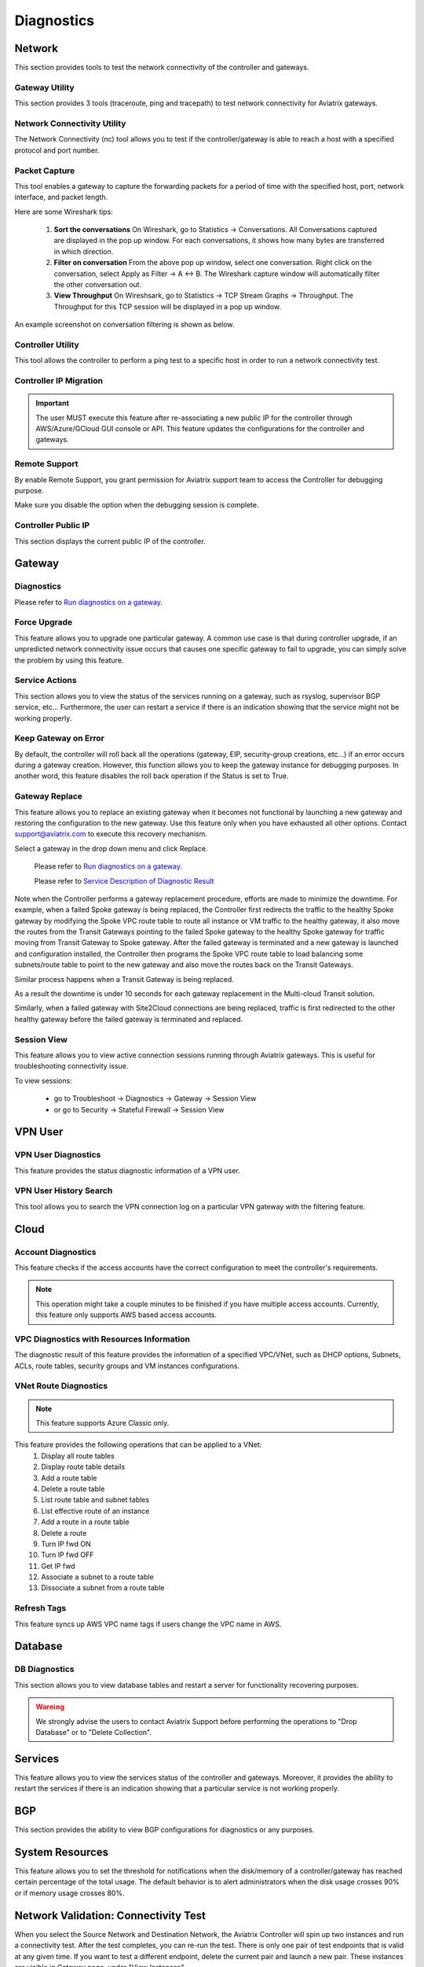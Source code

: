 .. meta::
   :description: Documentation for Network/Gateway/VPN User/CLoud/Database
   :keywords: network, gateway, controller, connectivity, ping, traceroute, tracepath, packet capture, ip, diagnostic, force upgrade, service, keep gateway, migration, gateway replace, vpn user, cloud, account diagnostic, vpc diagnostic, vnet diagnostic, database, perfmon, cloudxd, rsyslog, bgp diagnostic, threshold


###################################
Diagnostics
###################################

Network
---------

This section provides tools to test the network connectivity of the controller and gateways.

Gateway Utility
~~~~~~~~~~~~~~~~~

This section provides 3 tools (traceroute, ping and tracepath) to test network connectivity for Aviatrix gateways.    


Network Connectivity Utility
~~~~~~~~~~~~~~~~~~~~~~~~~~~~~~

The Network Connectivity (nc) tool allows you to test if the controller/gateway is able to reach a host with a specified protocol and port number.


Packet Capture
~~~~~~~~~~~~~~~~

This tool enables a gateway to capture the forwarding packets for a period of time with the specified host, port, network interface, and packet length.

Here are some Wireshark tips:

 1. **Sort the conversations** On Wireshark, go to Statistics -> Conversations. All Conversations captured are displayed in the pop up window. For each conversations, it shows how many bytes are transferred in which direction. 

 2. **Filter on conversation** From the above pop up window, select one conversation. Right click on the conversation, select Apply as Filter -> A <-> B. The Wireshark capture window will automatically filter the other conversation out. 


 3. **View Throughput** On Wireshsark, go to Statistics -> TCP Stream Graphs -> Throughput. The Throughput for this TCP session will be displayed in a pop up window. 

An example screenshot on conversation filtering is shown as below. 

|wireshark_filter|


Controller Utility
~~~~~~~~~~~~~~~~~~~~

This tool allows the controller to perform a ping test to a specific host in order to run a network connectivity test.


Controller IP Migration
~~~~~~~~~~~~~~~~~~~~~~~~~


.. important:: The user MUST execute this feature after re-associating a new public IP for the controller through AWS/Azure/GCloud GUI console or API. This feature updates the configurations for the controller and gateways.
..

Remote Support 
~~~~~~~~~~~~~~~~~

By enable Remote Support, you grant permission for Aviatrix support team to access the Controller for debugging 
purpose. 

Make sure you disable the option when the debugging session is complete. 

Controller Public IP
~~~~~~~~~~~~~~~~~~~~~~

This section displays the current public IP of the controller.


.. raw:: html

   <hr width="%80"/>


Gateway
---------

Diagnostics
~~~~~~~~~~~~~~

Please refer to `Run diagnostics on a gateway. <http://docs.aviatrix.com/HowTos/troubleshooting.html>`__


Force Upgrade
~~~~~~~~~~~~~~~

This feature allows you to upgrade one particular gateway. A common use case is that during controller upgrade, if an unpredicted network connectivity issue occurs that causes one specific gateway to fail to upgrade, you can simply solve the problem by using this feature.


Service Actions
~~~~~~~~~~~~~~~~~

This section allows you to view the status of the services running on a gateway, such as rsyslog, supervisor BGP service, etc... Furthermore, the user can restart a service if there is an indication showing that the service might not be working properly.


Keep Gateway on Error
~~~~~~~~~~~~~~~~~~~~~~~

By default, the controller will roll back all the operations (gateway, EIP, security-group creations, etc...) if an error occurs during a gateway creation. However, this function allows you to keep the gateway instance for debugging purposes. In another word, this feature disables the roll back operation if the Status is set to True.


Gateway Replace
~~~~~~~~~~~~~~~~~

This feature allows you to replace an existing gateway when it becomes not functional by launching a new gateway and restoring the configuration to the new gateway. Use this feature only when you have exhausted all other options. 
Contact support@aviatrix.com to execute this recovery mechanism. 

Select a gateway in the drop down menu and click Replace.


    Please refer to `Run diagnostics on a gateway. <http://docs.aviatrix.com/HowTos/troubleshooting.html>`__
    
    Please refer to `Service Description of Diagnostic Result <http://docs.aviatrix.com/HowTos/Troubleshooting_Diagnostics_Result.html>`__

Note when the Controller performs a gateway replacement procedure, efforts are made to minimize the downtime. For example, 
when a failed Spoke gateway is being replaced, the Controller first redirects the traffic to the healthy Spoke gateway by 
modifying the Spoke VPC route table to route all instance or VM traffic to the healthy gateway, it also 
move the routes from the Transit Gateways pointing to the failed Spoke gateway to the healthy Spoke gateway for traffic 
moving from Transit Gateway to Spoke gateway. After the failed gateway is terminated and a new gateway is launched and 
configuration installed, the Controller then programs the Spoke VPC route table to load balancing some subnets/route table
to point to the new gateway and also move the routes back on the Transit Gateways. 

Similar process happens when a Transit Gateway is being replaced. 

As a result the downtime is under 10 seconds for each gateway replacement in the Multi-cloud Transit solution. 

Similarly, when a failed gateway with Site2Cloud connections are being replaced, traffic is first redirected to 
the other healthy gateway before the failed gateway is terminated and replaced. 

Session View
~~~~~~~~~~~~

This feature allows you to view active connection sessions running through Aviatrix gateways. This is useful for troubleshooting connectivity issue. 

To view sessions:

	- go to Troubleshoot -> Diagnostics -> Gateway -> Session View

	- or go to Security -> Stateful Firewall -> Session View
   

.. raw:: html

   <hr width="%80"/>


VPN User
----------

VPN User Diagnostics
~~~~~~~~~~~~~~~~~~~~~~

This feature provides the status diagnostic information of a VPN user.


VPN User History Search
~~~~~~~~~~~~~~~~~~~~~~~~~

This tool allows you to search the VPN connection log on a particular VPN gateway with the filtering feature.


.. raw:: html

   <hr width="%80"/>


Cloud
-------

Account Diagnostics
~~~~~~~~~~~~~~~~~~~~~~~~~~~~

This feature checks if the access accounts have the correct configuration to meet the controller's requirements.

.. note:: This operation might take a couple minutes to be finished if you have multiple access accounts. Currently, this feature only supports AWS based access accounts.
..


VPC Diagnostics with Resources Information
~~~~~~~~~~~~~~~~~~~~~~~~~~~~~~~~~~~~~~~~~~~~

The diagnostic result of this feature provides the information of a specified VPC/VNet, such as DHCP options, Subnets, ACLs, route tables, security groups and VM instances configurations.


VNet Route Diagnostics
~~~~~~~~~~~~~~~~~~~~~~~~

.. note:: This feature supports Azure Classic only.
..

This feature provides the following operations that can be applied to a VNet:
    1. Display all route tables
    2. Display route table details
    3. Add a route table
    4. Delete a route table
    5. List route table and subnet tables
    6. List effective route of an instance
    7. Add a route in a route table
    8. Delete a route
    9. Turn IP fwd ON
    10. Turn IP fwd OFF
    11. Get IP fwd
    12. Associate a subnet to a route table
    13. Dissociate a subnet from a route table

Refresh Tags
~~~~~~~~~~~~~

This feature syncs up AWS VPC name tags if users change the VPC name in AWS.


.. raw:: html

   <hr width="%80"/>


Database
----------

DB Diagnostics
~~~~~~~~~~~~~~~~

This section allows you to view database tables and restart a server for functionality recovering purposes.

.. warning:: We strongly advise the users to contact Aviatrix Support before performing the operations to "Drop Database" or to "Delete Collection".
..


.. raw:: html

   <hr width="%80"/>


Services
----------

This feature allows you to view the services status of the controller and gateways. Moreover, it provides the ability to restart the services if there is an indication showing that a particular service is not working properly.


.. raw:: html

   <hr width="%80"/>


BGP
-----

This section provides the ability to view BGP configurations for diagnostics or any purposes.


.. raw:: html

   <hr width="%80"/>


System Resources
------------------

This feature allows you to set the threshold for notifications when the disk/memory of a controller/gateway has reached certain percentage of the total usage. The default behavior is to alert administrators when the disk usage crosses 90% or if memory usage crosses 80%.


Network Validation: Connectivity Test
---------------------------------------

When you select the Source Network and Destination Network, the Aviatrix Controller will spin up two instances 
and run a connectivity test. After the test completes, you can re-run the test. There is only one pair of test endpoints that is valid at any given time. If you want to test a different endpoint, delete the current pair and launch a new pair. These instances are visible in Gateway page, under "View Instances"


.. |wireshark_filter| image:: troubleshoot_diag_media/wireshark_filter.png
   :scale: 30%


.. disqus::

